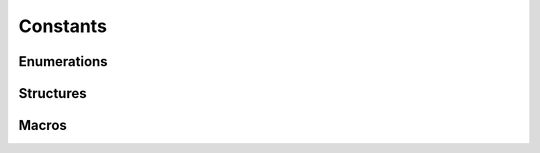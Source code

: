 *********
Constants
*********

Enumerations
============

.. contents:: List of HIP constants
   :local:
   :backlinks: top

.. doxygenenum:: hipDeviceAttribute_t
..
   todo:: hipComputeMode
.. doxygenenum:: hipMemoryAdvise
.. doxygenenum:: hipMemRangeCoherencyMode
.. doxygenenum:: hipMemRangeAttribute
.. doxygenenum:: hipMemPoolAttr
.. doxygenenum:: hipMemLocationType
.. doxygenenum:: hipMemAllocationType
.. doxygenenum:: hipMemAllocationHandleType
..
   todo:: hipJitOption
.. doxygenenum:: hipFuncAttribute
.. doxygenenum:: hipFuncCache_t
.. doxygenenum:: hipSharedMemConfig
..
   todo:: hipExternalMemoryHandleType
..
   todo:: hipExternalSemaphoreHandleType
.. doxygenenum:: hipGLDeviceList
.. doxygenenum:: hipGraphicsRegisterFlags
.. doxygenenum:: hipGraphNodeType
..
   todo:: hipKernelNodeAttrID
..
   todo:: hipAccessProperty
.. doxygenenum:: hipGraphExecUpdateResult
..
   todo:: hipStreamCaptureMode
.. doxygenenum:: hipStreamCaptureStatus
.. doxygenenum:: hipStreamUpdateCaptureDependenciesFlags
.. doxygenenum:: hipGraphMemAttributeType
.. doxygenenum:: hipUserObjectFlags
.. doxygenenum:: hipUserObjectRetainFlags
.. doxygenenum:: hipGraphInstantiateFlags
.. doxygenenum:: hipMemAllocationGranularity_flags
.. doxygenenum:: hipMemHandleType
.. doxygenenum:: hipMemOperationType
.. doxygenenum:: hipArraySparseSubresourceType


Structures
==========

.. doxygenstruct:: hipMemLocation
.. doxygenstruct:: hipMemAccessDesc
.. doxygenstruct:: hipMemPoolProps
.. doxygenstruct:: hipMemPoolPtrExportData
.. doxygenstruct:: dim3
.. doxygenstruct:: hipLaunchParams_t
.. doxygenstruct:: hipExternalMemoryHandleDesc_st
.. doxygenstruct:: hipExternalMemoryBufferDesc_st
.. doxygenstruct:: hipExternalSemaphoreHandleDesc_st
.. doxygenstruct:: hipExternalSemaphoreSignalParams_st
.. doxygenstruct:: hipExternalSemaphoreWaitParams_st
.. doxygenstruct:: hipHostNodeParams
.. doxygenstruct:: hipKernelNodeParams
.. doxygenstruct:: hipMemsetParams
.. doxygenstruct:: hipAccessPolicyWindow
.. doxygenstruct:: hipKernelNodeAttrValue
.. doxygenstruct:: hipMemAllocationProp
.. doxygenstruct:: hipArrayMapInfo

Macros
======

.. doxygendefine:: hipStreamDefault
.. doxygendefine:: hipStreamNonBlocking
.. doxygendefine:: hipEventDefault
.. doxygendefine:: hipEventBlockingSync
.. doxygendefine:: hipEventDisableTiming
.. doxygendefine:: hipEventInterprocess
.. doxygendefine:: hipEventReleaseToDevice
.. doxygendefine:: hipEventReleaseToSystem
.. doxygendefine:: hipHostMallocDefault
.. doxygendefine:: hipHostMallocPortable
.. doxygendefine:: hipHostMallocMapped
.. doxygendefine:: hipHostMallocWriteCombined
.. doxygendefine:: hipHostMallocNumaUser
.. doxygendefine:: hipHostMallocCoherent 
.. doxygendefine:: hipHostMallocNonCoherent
.. doxygendefine:: hipMemAttachGlobal
.. doxygendefine:: hipMemAttachHost
.. doxygendefine:: hipMemAttachSingle
..
   todo:: hipDeviceMallocDefault
.. doxygendefine:: hipDeviceMallocFinegrained
.. doxygendefine:: hipMallocSignalMemory
.. doxygendefine:: hipHostRegisterDefault
.. doxygendefine:: hipHostRegisterPortable
.. doxygendefine:: hipHostRegisterMapped
.. doxygendefine:: hipHostRegisterIoMemory
.. doxygendefine:: hipExtHostRegisterCoarseGrained
.. doxygendefine:: hipDeviceScheduleAuto
.. doxygendefine:: hipDeviceScheduleSpin
.. doxygendefine:: hipDeviceScheduleYield
..
   todo:: hipDeviceScheduleBlockingSync
..
   todo:: hipDeviceScheduleMask
..
   todo:: hipDeviceMapHost
..
   todo:: hipDeviceLmemResizeToMax
.. doxygendefine:: hipArrayDefault
..
   todo:: hipArrayLayered
..
   todo:: hipArraySurfaceLoadStore
..
   todo:: hipArrayCubemap
..
   todo:: hipArrayTextureGather
..
   todo:: hipOccupancyDefault
..
   todo:: hipCooperativeLaunchMultiDeviceNoPreSync
..
   todo:: hipCooperativeLaunchMultiDeviceNoPostSync
..
   todo:: hipCpuDeviceId
..
   todo:: hipInvalidDeviceId
.. doxygendefine:: hipExtAnyOrderLaunch
..
   todo:: hipStreamWaitValueGte
..
   todo:: hipStreamWaitValueEq
..
   todo:: hipStreamWaitValueAnd
..
   todo:: hipStreamWaitValueNor
.. doxygendefine:: hipStreamPerThread

